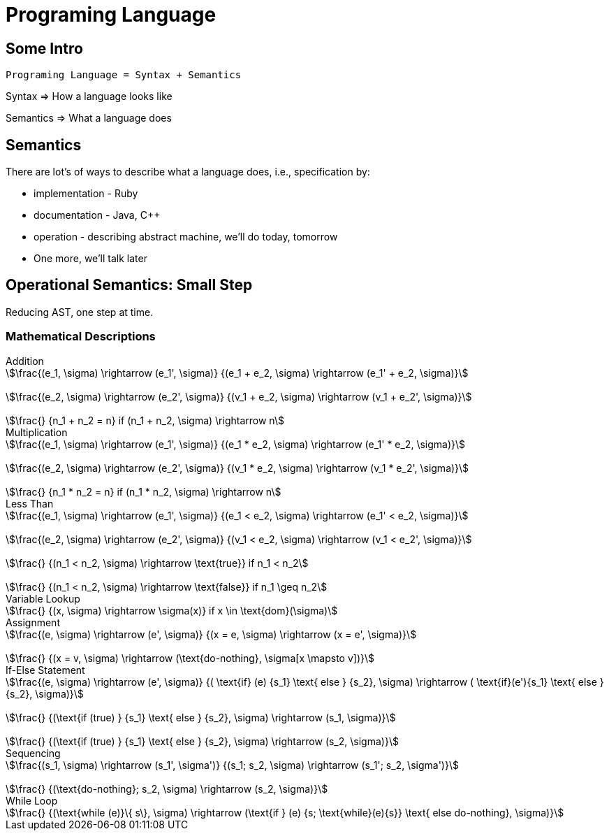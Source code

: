 = Programing Language

== Some Intro


....
Programing Language = Syntax + Semantics
....

Syntax => How a language looks like

Semantics => What a language does

== Semantics

There are lot's of ways to describe what a language does, i.e., specification by:

* implementation - Ruby
* documentation - Java, C++
* operation - describing abstract machine, we'll do today, tomorrow
* One more, we'll talk later

== Operational Semantics: Small Step

Reducing AST, one step at time.

=== Mathematical Descriptions

.Addition
[stem]
++++

\frac{(e_1, \sigma) \rightarrow (e_1', \sigma)}
{(e_1 + e_2, \sigma) \rightarrow (e_1' + e_2, \sigma)}


\frac{(e_2, \sigma) \rightarrow (e_2', \sigma)}
{(v_1 + e_2, \sigma) \rightarrow (v_1 + e_2', \sigma)}


\frac{}
{n_1 + n_2 = n} if  (n_1 + n_2, \sigma) \rightarrow n
++++

.Multiplication
[stem]
++++

\frac{(e_1, \sigma) \rightarrow (e_1', \sigma)}
{(e_1 * e_2, \sigma) \rightarrow (e_1' * e_2, \sigma)}


\frac{(e_2, \sigma) \rightarrow (e_2', \sigma)}
{(v_1 * e_2, \sigma) \rightarrow (v_1 * e_2', \sigma)}


\frac{}
{n_1 * n_2 = n} if  (n_1 * n_2, \sigma) \rightarrow n
++++

.Less Than
[stem]
++++

\frac{(e_1, \sigma) \rightarrow (e_1', \sigma)}
{(e_1 < e_2, \sigma) \rightarrow (e_1' < e_2, \sigma)}


\frac{(e_2, \sigma) \rightarrow (e_2', \sigma)}
{(v_1 < e_2, \sigma) \rightarrow (v_1 < e_2', \sigma)}


\frac{}
{(n_1 < n_2, \sigma) \rightarrow \text{true}} if n_1 < n_2


\frac{}
{(n_1 < n_2, \sigma) \rightarrow \text{false}} if n_1 \geq n_2
++++

.Variable Lookup
[stem]
++++
\frac{}
{(x, \sigma) \rightarrow \sigma(x)} if x \in \text{dom}(\sigma)
++++

.Assignment
[stem]
++++
\frac{(e, \sigma) \rightarrow (e', \sigma)}
{(x = e, \sigma) \rightarrow (x = e', \sigma)}


\frac{}
{(x = v, \sigma) \rightarrow (\text{do-nothing}, \sigma[x \mapsto v])}
++++

.If-Else Statement
[stem]
++++
\frac{(e, \sigma) \rightarrow (e', \sigma)}
{( \text{if} (e) {s_1} \text{ else } {s_2}, \sigma) \rightarrow ( \text{if}(e'){s_1} \text{ else }{s_2}, \sigma)}


\frac{}
{(\text{if (true) } {s_1} \text{ else } {s_2}, \sigma) \rightarrow (s_1, \sigma)}


\frac{}
{(\text{if (true) } {s_1} \text{ else } {s_2}, \sigma) \rightarrow (s_2, \sigma)}
++++

.Sequencing
[stem]
++++
\frac{(s_1, \sigma) \rightarrow (s_1', \sigma')}
{(s_1; s_2, \sigma) \rightarrow (s_1'; s_2, \sigma')}


\frac{}
{(\text{do-nothing}; s_2, \sigma) \rightarrow (s_2, \sigma)}
++++

.While Loop
[stem]
++++
\frac{}
{(\text{while (e)}\{  s\}, \sigma) \rightarrow
(\text{if } (e) {s; \text{while}(e){s}} \text{ else do-nothing}, \sigma)}
++++